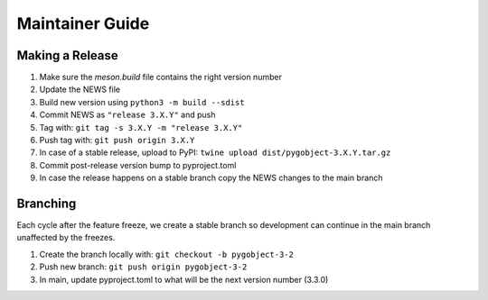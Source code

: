 ================
Maintainer Guide
================

Making a Release
----------------

#. Make sure the `meson.build` file contains the right version number
#. Update the NEWS file
#. Build new version using ``python3 -m build --sdist``
#. Commit NEWS as ``"release 3.X.Y"`` and push
#. Tag with: ``git tag -s 3.X.Y -m "release 3.X.Y"``
#. Push tag with: ``git push origin 3.X.Y``
#. In case of a stable release, upload to PyPI:
   ``twine upload dist/pygobject-3.X.Y.tar.gz``
#. Commit post-release version bump to pyproject.toml
#. In case the release happens on a stable branch copy the NEWS changes to
   the main branch


Branching
---------

Each cycle after the feature freeze, we create a stable branch so development
can continue in the main branch unaffected by the freezes.

#. Create the branch locally with: ``git checkout -b pygobject-3-2``
#. Push new branch: ``git push origin pygobject-3-2``
#. In main, update pyproject.toml to what will be the next version number
   (3.3.0)
